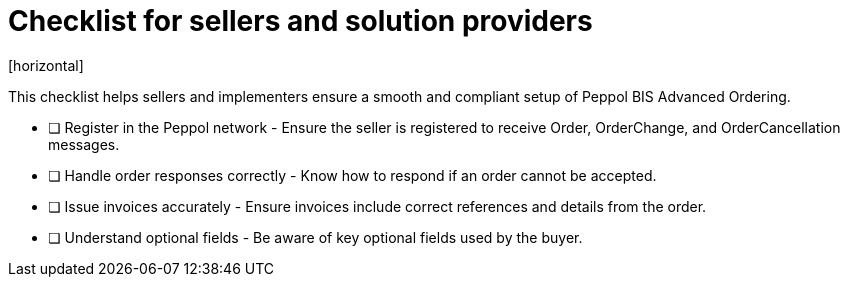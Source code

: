 = Checklist for sellers and solution providers
[horizontal]

This checklist helps sellers and implementers ensure a smooth and compliant setup of Peppol BIS Advanced Ordering.

* [ ] Register in the Peppol network - Ensure the seller is registered to receive Order, OrderChange, and OrderCancellation messages.
* [ ] Handle order responses correctly - Know how to respond if an order cannot be accepted.
* [ ] Issue invoices accurately - Ensure invoices include correct references and details from the order.
* [ ] Understand optional fields - Be aware of key optional fields used by the buyer.
